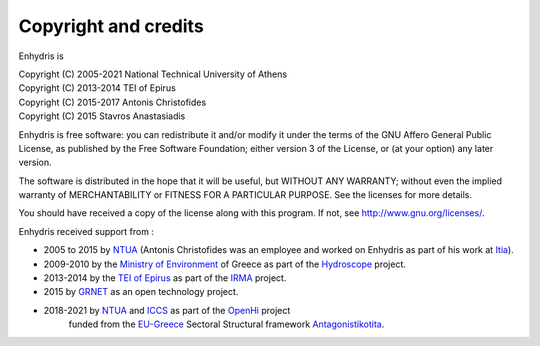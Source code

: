 .. _copyright:

Copyright and credits
=====================

Enhydris is

| Copyright (C) 2005-2021 National Technical University of Athens
| Copyright (C) 2013-2014 TEI of Epirus
| Copyright (C) 2015-2017 Antonis Christofides
| Copyright (C) 2015 Stavros Anastasiadis

Enhydris is free software: you can redistribute it and/or modify it
under the terms of the GNU Affero General Public License, as published
by the Free Software Foundation; either version 3 of the License, or
(at your option) any later version.

The software is distributed in the hope that it will be useful, but
WITHOUT ANY WARRANTY; without even the implied warranty of
MERCHANTABILITY or FITNESS FOR A PARTICULAR PURPOSE.  See the
licenses for more details.

You should have received a copy of the license along with this
program.  If not, see http://www.gnu.org/licenses/.

Enhydris received support from :

* 2005 to 2015 by NTUA_ (Antonis Christofides was an employee and worked
  on Enhydris as part of his work at Itia_).
* 2009-2010 by the `Ministry of Environment`_ of Greece as part of the
  Hydroscope_ project.
* 2013-2014 by the `TEI of Epirus`_ as part of the IRMA_ project.
* 2015 by GRNET_ as an open technology project.
* 2018-2021 by NTUA_ and ICCS_ as part of the OpenHi_ project 
   funded from the EU-Greece_ Sectoral Structural framework Antagonistikotita_.

.. _ntua: http://www.ntua.gr/
.. _itia: http://www.itia.ntua.gr/
.. _ministry of environment: http://ypeka.gr/
.. _hydroscope: http://hydroscope.gr/
.. _tei of epirus: http://www.teiep.gr/en/
.. _irma: http://www.irrigation-management.eu/
.. _grnet: https://edet.gr/en
.. _iccs: https://www.iccs.gr
.. _openhi: https://openhi.net
.. _Eu-Greece: https://www.espa.gr
.. _Antagonistikotita: http://www.antagonistikotita.gr/epanek_en/index.asp
